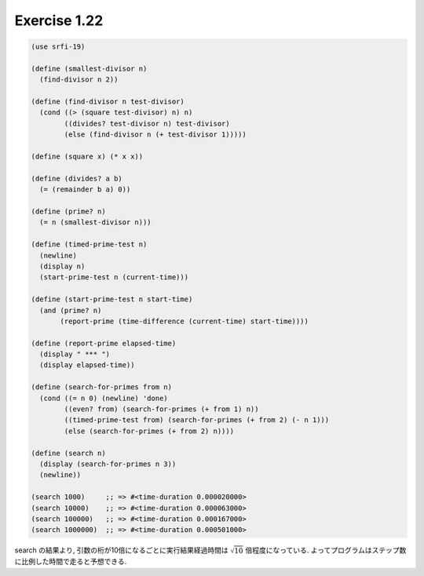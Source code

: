 Exercise 1.22
=====================

.. sourcecode:: scheme

   (use srfi-19)

   (define (smallest-divisor n)
     (find-divisor n 2))

   (define (find-divisor n test-divisor)
     (cond ((> (square test-divisor) n) n)
           ((divides? test-divisor n) test-divisor)
           (else (find-divisor n (+ test-divisor 1)))))

   (define (square x) (* x x))

   (define (divides? a b)
     (= (remainder b a) 0))

   (define (prime? n)
     (= n (smallest-divisor n)))

   (define (timed-prime-test n)
     (newline)
     (display n)
     (start-prime-test n (current-time)))

   (define (start-prime-test n start-time)
     (and (prime? n)
          (report-prime (time-difference (current-time) start-time))))

   (define (report-prime elapsed-time)
     (display " *** ")
     (display elapsed-time))

   (define (search-for-primes from n)
     (cond ((= n 0) (newline) 'done)
           ((even? from) (search-for-primes (+ from 1) n))
           ((timed-prime-test from) (search-for-primes (+ from 2) (- n 1)))
           (else (search-for-primes (+ from 2) n))))

   (define (search n)
     (display (search-for-primes n 3))
     (newline))

   (search 1000)     ;; => #<time-duration 0.000020000>
   (search 10000)    ;; => #<time-duration 0.000063000>
   (search 100000)   ;; => #<time-duration 0.000167000>
   (search 1000000)  ;; => #<time-duration 0.000501000>

search の結果より, 引数の桁が10倍になるごとに実行結果経過時間は :math:`\sqrt 10` 倍程度になっている.
よってプログラムはステップ数に比例した時間で走ると予想できる.
